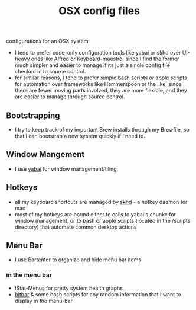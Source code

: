 #+TITLE: OSX config files
configurations for an OSX system.

- I tend to prefer code-only configuration tools like yabai or skhd over UI-heavy ones like Alfred or Keyboard-maestro,
  since I find the former much simpler and easier to manage if its just a single
  config file checked in to source control.
- for similar reasons, I tend to prefer simple bash scripts or apple scripts for
  automation over frameworks like Hammerspoon or the like, since there are fewer moving parts involved, they are more
  flexible, and they are easier to manage through source control.

** Bootstrapping
- I try to keep track of my important Brew installs through my Brewfile, so that
  I can bootstrap a new system quickly if I need to.
** Window Mangement
- I use [[https://github.com/koekeishiya/yabai][yabai]] for window management/tiling.
** Hotkeys
- all my keyboard shortcuts are managed by [[https://github.com/koekeishiya/skhd][skhd]] - a hotkey daemon for mac
- most of my hotkeys are bound either to calls to yabai's chunkc for window management,
  or to bash or apple scripts (located in the /scripts directory) that automate
  common desktop actions
** Menu Bar
- I use Bartenter to organize and hide menu bar items
*** in the menu bar
- iStat-Menus for pretty system health graphs
- [[https://github.com/matryer/bitbar][bitbar]] & some bash scripts for any random information that I want to display in the menu-bar
